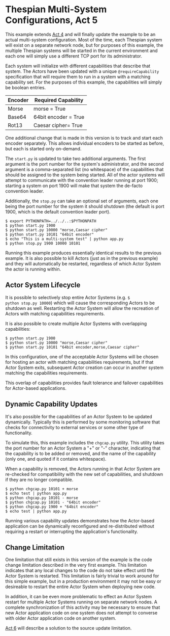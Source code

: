 * Thespian Multi-System Configurations, Act 5

This example extends [[file:../act4/README.org][Act 4]] and will finally update the example to
be an actual multi-system configuration.  Most of the time, each
Thespian system will exist on a separate network node, but for
purposes of this example, the multiple Thespian systems will be
started in the current environment and each one will simply use a
different TCP port for its administrator.

Each system will initialize with different capabilities that describe
that system.  The Actors have been updated with a unique
~@requireCapability~ specification that will require them to run in a
system with a matching capability set.  For the purposes of this
example, the capabilities will simply be boolean entries.

  | Encoder | Required Capability  |
  |---------+----------------------|
  | Morse   | morse = True         |
  | Base64  | 64bit encoder = True |
  | Rot13   | Caesar cipher= True  |


One additional change that is made in this version is to track and
start each encoder separately.  This allows individual encoders to be
started as before, but each is started only on-demand.

The ~start.py~ is updated to take two additional arguments.  The first
argument is the port number for the system's administrator, and the
second argument is a comma-separated list (no whitespace) of the
capabilities that should be assigned to the system being started.  All
of the actor systems will attempt to communicate with the convention
leader running at port 1900; starting a system on port 1900 will make
that system the de-facto convention leader.

Additionally, the ~stop.py~ can take an optional set of arguments,
each one being the port number for the system it should shutdown (the
default is port 1900, which is the default convention leader port).

#+BEGIN_EXAMPLE
$ export PYTHONPATH=../../..:$PYTHONPATH
$ python start.py 1900
$ python start.py 10000 "morse,Caesar cipher"
$ python start.py 10101 "64bit encoder"
$ echo "This is a multi-system test" | python app.py
$ python stop.py 1900 10000 10101
#+END_EXAMPLE

Running this example produces essentially identical results to the
previous example.  It is also possible to kill Actors (just as in the
previous example) and they will automatically be restarted, regardless
of which Actor System the actor is running within.

** Actor System Lifecycle

It is possible to selectively stop entire Actor Systems (e.g. ~$
python stop.py 10000~) which will cause the corresponding Actors to be
shutdown as well.  Restarting the Actor System will allow the
recreation of Actors with matching capabilities requirements.

It is also possible to create multiple Actor Systems with overlapping
capabilities:

#+BEGIN_EXAMPLE
$ python start.py 1900
$ python start.py 10000 "morse,Caesar cipher"
$ python start.py 10101 "64bit encoder,morse,Caesar cipher"
#+END_EXAMPLE

In this configuration, one of the acceptable Actor Systems will be
chosen for hosting an actor with matching capabilities requirements,
but if that Actor System exits, subsequent Actor creation can occur in
another system matching the capabilities requirements.

This overlap of capabilities provides fault tolerance and failover
capabilities for Actor-based applications.

** Dynamic Capability Updates

It's also possible for the capabilities of an Actor System to be
updated dynamically.  Typically this is performed by some monitoring
software that checks for connectivity to external services or some
other type of functionality.

To simulate this, this example includes the ~chgcap.py~ utility.  This
utility takes the port number for an Actor System a "+" or "-"
character, indicating that the capability is to be added or removed,
and the name of the capability (only one, and quoted if it contains
whitespace).  

When a capability is removed, the Actors running in that Actor System
are re-checked for compatibility with the new set of capabilities, and
shutdown if they are no longer compatible.

#+BEGIN_EXAMPLE
$ python chgcap.py 10101 + morse
$ echo test | python app.py
$ python chgcap.py 10101 - morse
$ python chgcap.py 10101 - "64bit encoder"
$ python chgcap.py 1900 + "64bit encoder"
$ echo test | python app.py
#+END_EXAMPLE

Running various capability updates demonstrates how the Actor-based
application can be dynamically reconfigured and re-distributed without
requiring a restart or interrupting the application's functionality.

** Change Limitation

One limitation that still exists in this version of the example is the
code change limitation described in the very first example.  This
limitation indicates that any local changes to the code do not take
effect until the Actor System is restarted.  This limitation is fairly
trivial to work around for this simple example, but in a production
environment it may not be easy or desireable to restart the entire
Actor System when deploying new code.

In addition, it can be even more problematic to effect an Actor System
restart for multiple Actor Systems running on separate network nodes.
A complete synchronization of this activity may be necessary to ensure
that new Actor application code on one system does not attempt to
converse with older Actor application code on another system.

[[file:../act6/README.org][Act 6]] will describe a solution to the source update limitation.
